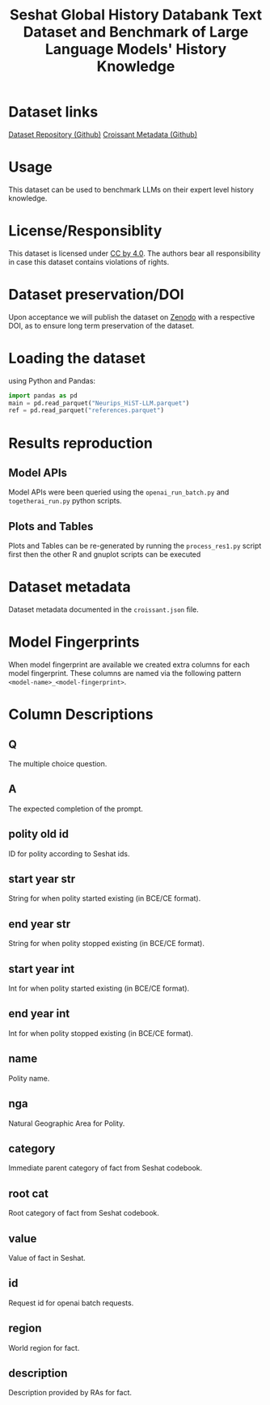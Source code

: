 #+title: Seshat Global History Databank Text Dataset and Benchmark of Large Language Models' History Knowledge
#+OPTIONS: author:nil date:nil

* Dataset links
[[https://github.com/seshat-db/HiST-LLM][Dataset Repository (Github)]] 
[[https://github.com/seshat-db/HiST-LLM/blob/main/croissant.json][Croissant Metadata (Github)]]
* Usage
This dataset can be used to benchmark LLMs on their expert level history knowledge.
* License/Responsiblity
This dataset is licensed under [[https://creativecommons.org/licenses/by/4.0/][CC by 4.0]].
The authors bear all responsibility in case this dataset contains violations of rights.
* Dataset preservation/DOI
Upon acceptance we will publish the dataset on [[https://zenodo.org/][Zenodo]] with a respective DOI, as to ensure long term preservation of the dataset.
* Loading the dataset
using Python and Pandas:
#+begin_src python :results output
import pandas as pd
main = pd.read_parquet("Neurips_HiST-LLM.parquet")
ref = pd.read_parquet("references.parquet")
#+end_src
* Results reproduction
** Model APIs
Model APIs were been queried using the =openai_run_batch.py= and =togetherai_run.py= python scripts.

** Plots and Tables
Plots and Tables can be re-generated by running the =process_res1.py=  script first then the other R and gnuplot scripts can be executed

* Dataset metadata
Dataset metadata documented in the =croissant.json= file.

* Model Fingerprints
When model fingerprint are available we created extra columns for each model fingerprint. These columns are named via the following pattern =<model-name>_<model-fingerprint>=.

* Column Descriptions
** Q
  The multiple choice question.
** A
  The expected completion of the prompt.
** polity old id
  ID for polity according to Seshat ids.
** start year str
  String for when polity started existing (in BCE/CE format).
** end year str
  String for when polity stopped existing (in BCE/CE format).
** start year int
  Int for when polity started existing (in BCE/CE format).
** end year int
  Int for when polity stopped existing (in BCE/CE format).
** name
  Polity name.
** nga
  Natural Geographic Area for Polity.
** category
  Immediate parent category of fact from Seshat codebook.
** root cat
  Root category of fact from Seshat codebook.
** value
  Value of fact in Seshat.
** id
  Request id for openai batch requests.
** region
  World region for fact.
** description
  Description provided by RAs for fact.
